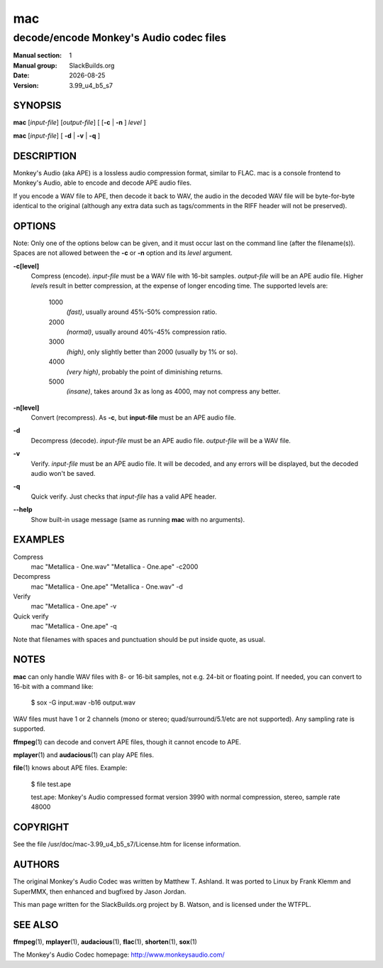 .. RST source for mac(1) man page. Convert with:
..   rst2man.py mac.rst > mac.1
.. rst2man.py comes from the SBo development/docutils package.

.. |version| replace:: 3.99_u4_b5_s7
.. |date| date::

===
mac
===

----------------------------------------
decode/encode Monkey's Audio codec files
----------------------------------------

:Manual section: 1
:Manual group: SlackBuilds.org
:Date: |date|
:Version: |version|

SYNOPSIS
========

**mac** [*input-file*] [*output-file*] [ [**-c** | **-n** ] *level* ]

**mac** [*input-file*] [ **-d** | **-v** | **-q** ]

DESCRIPTION
===========

Monkey's Audio (aka APE) is a lossless audio compression format,
similar to FLAC. mac is a console frontend to Monkey's Audio, able to
encode and decode APE audio files.

If you encode a WAV file to APE, then decode it back to WAV, the
audio in the decoded WAV file will be byte-for-byte identical to the
original (although any extra data such as tags/comments in the RIFF
header will not be preserved).

OPTIONS
=======

Note: Only one of the options below can be given, and it must occur
last on the command line (after the filename(s)). Spaces are not
allowed between the **-c** or **-n** option and its *level* argument.

**-c[level]**
  Compress (encode). *input-file* must be a WAV file with 16-bit samples.
  *output-file* will be an APE audio file. Higher *level*\s result
  in better compression, at the expense of longer encoding time. The
  supported levels are:

    1000
      *(fast)*, usually around 45%-50% compression ratio.
    2000
      *(normal)*, usually around 40%-45% compression ratio.
    3000
      *(high)*, only slightly better than 2000 (usually by 1% or so).
    4000
      *(very high)*, probably the point of diminishing returns.
    5000
      *(insane)*, takes around 3x as long as 4000, may not compress any better.

**-n[level]**
  Convert (recompress). As **-c**, but **input-file** must be an APE audio
  file.

**-d**
  Decompress (decode). *input-file* must be an APE audio file.
  *output-file* will be a WAV file.

**-v**
  Verify. *input-file* must be an APE audio file. It will be decoded, and
  any errors will be displayed, but the decoded audio won't be saved.

**-q**
  Quick verify. Just checks that *input-file* has a valid APE header.

**--help**
  Show built-in usage message (same as running **mac** with no arguments).

EXAMPLES
========

Compress
  mac "Metallica - One.wav" "Metallica - One.ape" -c2000

Decompress
  mac "Metallica - One.ape" "Metallica - One.wav" -d

Verify
  mac "Metallica - One.ape" -v

Quick verify
  mac "Metallica - One.ape" -q

Note that filenames with spaces and punctuation should be put inside
quote, as usual.

NOTES
=====

**mac** can only handle WAV files with 8- or 16-bit samples, not
e.g. 24-bit or floating point. If needed, you can convert to 16-bit
with a command like:

  $ sox -G input.wav -b16 output.wav

WAV files must have 1 or 2 channels (mono or stereo;
quad/surround/5.1/etc are not supported). Any sampling rate is
supported.

**ffmpeg**\(1) can decode and convert APE files, though it cannot encode
to APE.

**mplayer**\(1) and **audacious**\(1) can play APE files.

**file**\(1) knows about APE files. Example:

  $ file test.ape

  test.ape: Monkey's Audio compressed format version 3990 with normal compression, stereo, sample rate 48000

COPYRIGHT
=========

See the file /usr/doc/mac-|version|/License.htm for license information.

AUTHORS
=======

The original Monkey's Audio Codec was written by Matthew
T. Ashland. It was ported to Linux by Frank Klemm and SuperMMX, then
enhanced and bugfixed by Jason Jordan.

This man page written for the SlackBuilds.org project
by B. Watson, and is licensed under the WTFPL.

SEE ALSO
========

**ffmpeg**\(1), **mplayer**\(1), **audacious**\(1), **flac**\(1), **shorten**\(1), **sox**\(1)

The Monkey's Audio Codec homepage: http://www.monkeysaudio.com/

